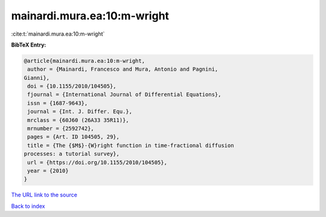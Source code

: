 mainardi.mura.ea:10:m-wright
============================

:cite:t:`mainardi.mura.ea:10:m-wright`

**BibTeX Entry:**

.. code-block:: bibtex

   @article{mainardi.mura.ea:10:m-wright,
    author = {Mainardi, Francesco and Mura, Antonio and Pagnini,
   Gianni},
    doi = {10.1155/2010/104505},
    fjournal = {International Journal of Differential Equations},
    issn = {1687-9643},
    journal = {Int. J. Differ. Equ.},
    mrclass = {60J60 (26A33 35R11)},
    mrnumber = {2592742},
    pages = {Art. ID 104505, 29},
    title = {The {$M$}-{W}right function in time-fractional diffusion
   processes: a tutorial survey},
    url = {https://doi.org/10.1155/2010/104505},
    year = {2010}
   }

`The URL link to the source <ttps://doi.org/10.1155/2010/104505}>`__


`Back to index <../By-Cite-Keys.html>`__
